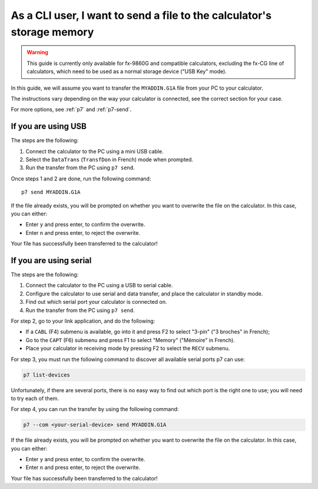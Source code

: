 .. _guide-cli-send-file:

As a CLI user, I want to send a file to the calculator's storage memory
=======================================================================

.. warning::

    This guide is currently only available for fx-9860G and compatible
    calculators, excluding the fx-CG line of calculators, which need to
    be used as a normal storage device ("USB Key" mode).

In this guide, we will assume you want to transfer the ``MYADDIN.G1A`` file
from your PC to your calculator.

The instructions vary depending on the way your calculator is connected,
see the correct section for your case.

For more options, see :ref:`p7` and :ref:`p7-send`.

If you are using USB
--------------------

The steps are the following:

1. Connect the calculator to the PC using a mini USB cable.
2. Select the ``DataTrans`` (``TransfDon`` in French) mode when prompted.
3. Run the transfer from the PC using ``p7 send``.

Once steps 1 and 2 are done, run the following command::

    p7 send MYADDIN.G1A

If the file already exists, you will be prompted on whether you want to
overwrite the file on the calculator. In this case, you can either:

* Enter ``y`` and press enter, to confirm the overwrite.
* Enter ``n`` and press enter, to reject the overwrite.

Your file has successfully been transferred to the calculator!

If you are using serial
-----------------------

The steps are the following:

1. Connect the calculator to the PC using a USB to serial cable.
2. Configure the calculator to use serial and data transfer, and place
   the calculator in standby mode.
3. Find out which serial port your calculator is connected on.
4. Run the transfer from the PC using ``p7 send``.

For step 2, go to your link application, and do the following:

* If a ``CABL`` (F4) submenu is available, go into it and press F2
  to select "3-pin" ("3 broches" in French);
* Go to the ``CAPT`` (F6) submenu and press F1 to select "Memory"
  ("Mémoire" in French).
* Place your calculator in receiving mode by pressing F2 to select the
  ``RECV`` submenu.

For step 3, you must run the following command to discover all available
serial ports p7 can use:

.. code-block:: bash

    p7 list-devices

Unfortunately, if there are several ports, there is no easy way to
find out which port is the right one to use; you will need to try
each of them.

For step 4, you can run the transfer by using the following command:

.. code-block:: bash

    p7 --com <your-serial-device> send MYADDIN.G1A

If the file already exists, you will be prompted on whether you want to
overwrite the file on the calculator. In this case, you can either:

* Enter ``y`` and press enter, to confirm the overwrite.
* Enter ``n`` and press enter, to reject the overwrite.

Your file has successfully been transferred to the calculator!
